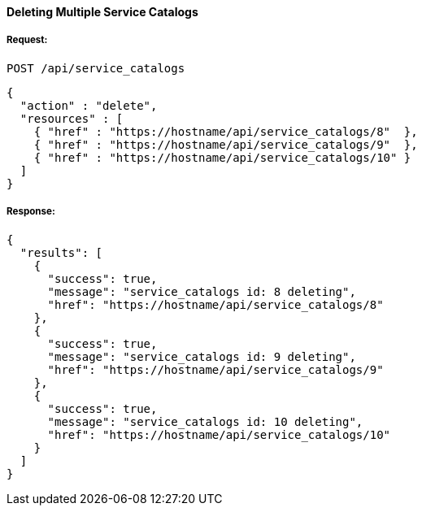 [[delete-multiple-service-catalogs]]
==== Deleting Multiple Service Catalogs

===== Request:

------
POST /api/service_catalogs
------

[source,json]
------
{
  "action" : "delete",
  "resources" : [
    { "href" : "https://hostname/api/service_catalogs/8"  },
    { "href" : "https://hostname/api/service_catalogs/9"  },
    { "href" : "https://hostname/api/service_catalogs/10" }
  ]
}
------

===== Response:

[source,json]
------
{
  "results": [
    {
      "success": true,
      "message": "service_catalogs id: 8 deleting",
      "href": "https://hostname/api/service_catalogs/8"
    },
    {
      "success": true,
      "message": "service_catalogs id: 9 deleting",
      "href": "https://hostname/api/service_catalogs/9"
    },
    {
      "success": true,
      "message": "service_catalogs id: 10 deleting",
      "href": "https://hostname/api/service_catalogs/10"
    }
  ]
}
------

